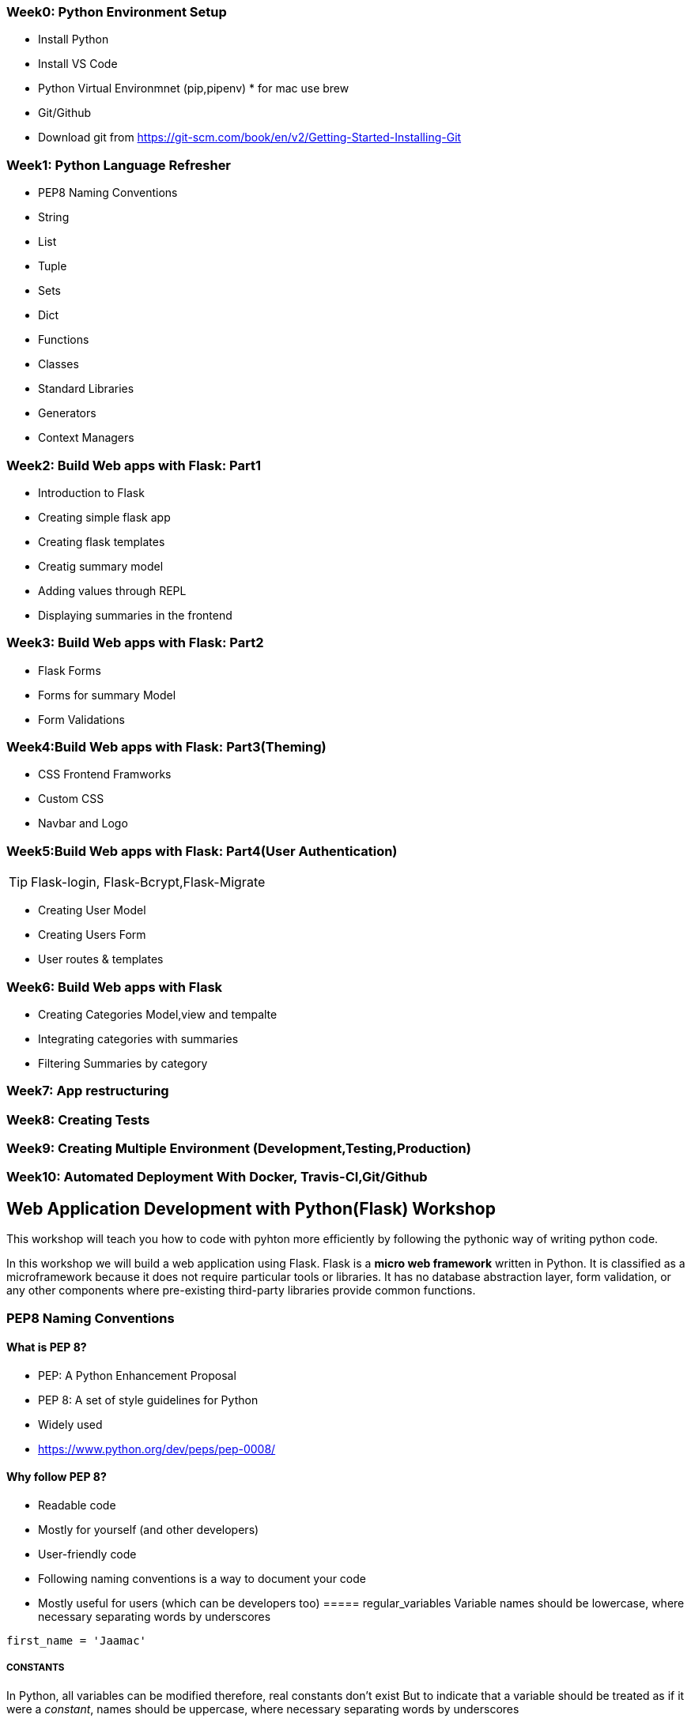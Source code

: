 ifdef::env-github[]
:tip-caption: :bulb:
:note-caption: :information_source:
:important-caption: :heavy_exclamation_mark:
:caution-caption: :fire:
:warning-caption: :warning:
endif::[]
:icons: font
:source-highlighter: pygments
:pygments-style: emacs


=== Week0: Python Environment Setup 

- Install Python
- Install VS Code
- Python Virtual Environmnet (pip,pipenv) * for mac use brew
- Git/Github 
- Download git from https://git-scm.com/book/en/v2/Getting-Started-Installing-Git

=== Week1: Python Language Refresher
 - PEP8 Naming Conventions
 - String
 - List
 - Tuple 
 - Sets
 - Dict
 - Functions
 - Classes
 - Standard Libraries
 - Generators
 - Context Managers

=== Week2: Build Web apps with Flask: Part1

- Introduction to Flask
- Creating simple flask app
- Creating flask templates
- Creatig summary model
- Adding values through REPL
- Displaying summaries in the frontend

=== Week3: Build Web apps with Flask: Part2

- Flask Forms
- Forms for summary Model
- Form Validations

=== Week4:Build Web apps with Flask: Part3(Theming)

- CSS Frontend Framworks 
- Custom CSS
- Navbar and Logo

=== Week5:Build Web apps with Flask: Part4(User Authentication)

TIP: Flask-login, Flask-Bcrypt,Flask-Migrate

- Creating User Model
- Creating Users Form
- User routes & templates

=== Week6: Build Web apps with Flask

- Creating Categories Model,view and tempalte
- Integrating categories with summaries
- Filtering Summaries by category

=== Week7: App restructuring 

=== Week8: Creating Tests

=== Week9: Creating Multiple Environment (Development,Testing,Production)

=== Week10: Automated Deployment With Docker, Travis-CI,Git/Github 


==  Web Application Development with Python(Flask) Workshop 

This workshop will teach you how to code with pyhton more efficiently by following the pythonic way of writing python code.

In this workshop we will build a web application using Flask.
Flask is a *micro web framework* written in Python. It is classified as a microframework because it does not require particular tools or libraries. It has no database abstraction layer, form validation, or any other components where pre-existing third-party libraries provide common functions.





=== PEP8 Naming Conventions
==== What is PEP 8?
- PEP: A Python Enhancement Proposal
- PEP 8: A set of style guidelines for Python
    - Widely used
    - https://www.python.org/dev/peps/pep-0008/

==== Why follow PEP 8?
- Readable code
    - Mostly for yourself (and other developers)

- User-friendly code
    - Following naming conventions is a way to document your code
    - Mostly useful for users (which can be developers too)
===== regular_variables
Variable names should be lowercase, where necessary separating words by underscores
[source,python]
----
first_name = 'Jaamac'
----

===== CONSTANTS
In Python, all variables can be modified therefore, real constants don't exist But to indicate that a variable should be treated as if it were a _constant_, names should be uppercase, where necessary separating words by underscores
[source,python]
----
PI = 3.1415 # Constant variable
SERVER_NAME = 'server'
----
===== function_names()
Names of functions and class methods should be lowercase, where necessary separating words by underscores

[source,python]
----
def add_two_numbers(num1,num2):
    return num1+num2
----

===== ClassNames
Class names should capitalize the first letter of each word

[source,python]
----
class MyServer:

    def __init__(self,name):
        self.name = name

    def __str__(self):
        return self.name
----

===== conflicting_names_
If a name is already taken, suffix an underscore
[source,python]
----
list_ = [12,34,6]
----

==== The most important naming conventions
==== regular_variables
Variable names should be *lowercase*, where necessary separating words by underscores


